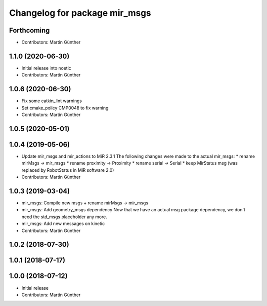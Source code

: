 ^^^^^^^^^^^^^^^^^^^^^^^^^^^^^^
Changelog for package mir_msgs
^^^^^^^^^^^^^^^^^^^^^^^^^^^^^^

Forthcoming
-----------
* Contributors: Martin Günther

1.1.0 (2020-06-30)
------------------
* Initial release into noetic
* Contributors: Martin Günther

1.0.6 (2020-06-30)
------------------
* Fix some catkin_lint warnings
* Set cmake_policy CMP0048 to fix warning
* Contributors: Martin Günther

1.0.5 (2020-05-01)
------------------

1.0.4 (2019-05-06)
------------------
* Update mir_msgs and mir_actions to MiR 2.3.1
  The following changes were made to the actual mir_msgs:
  * rename mirMsgs -> mir_msgs
  * rename proximity -> Proximity
  * rename serial -> Serial
  * keep MirStatus msg (was replaced by RobotStatus in MiR software 2.0)
* Contributors: Martin Günther

1.0.3 (2019-03-04)
------------------
* mir_msgs: Compile new msgs + rename mirMsgs -> mir_msgs
* mir_msgs: Add geometry_msgs dependency
  Now that we have an actual msg package dependency, we don't need the std_msgs placeholder any more.
* mir_msgs: Add new messages on kinetic
* Contributors: Martin Günther

1.0.2 (2018-07-30)
------------------

1.0.1 (2018-07-17)
------------------

1.0.0 (2018-07-12)
------------------
* Initial release
* Contributors: Martin Günther

